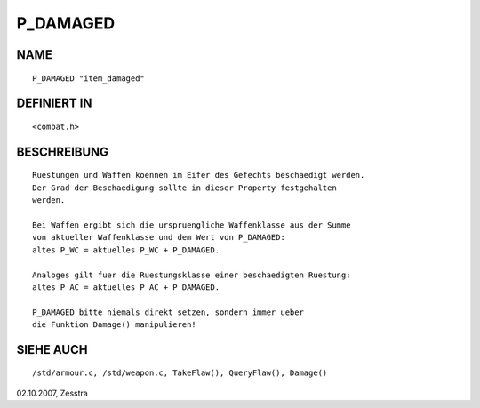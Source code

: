 P_DAMAGED
=========

NAME
----
::

     P_DAMAGED "item_damaged"

DEFINIERT IN
------------
::

     <combat.h>

BESCHREIBUNG
------------
::

     Ruestungen und Waffen koennen im Eifer des Gefechts beschaedigt werden.
     Der Grad der Beschaedigung sollte in dieser Property festgehalten
     werden.

     Bei Waffen ergibt sich die urspruengliche Waffenklasse aus der Summe
     von aktueller Waffenklasse und dem Wert von P_DAMAGED:
     altes P_WC = aktuelles P_WC + P_DAMAGED.

     Analoges gilt fuer die Ruestungsklasse einer beschaedigten Ruestung:
     altes P_AC = aktuelles P_AC + P_DAMAGED.

     P_DAMAGED bitte niemals direkt setzen, sondern immer ueber
     die Funktion Damage() manipulieren!

SIEHE AUCH
----------
::

     /std/armour.c, /std/weapon.c, TakeFlaw(), QueryFlaw(), Damage()


02.10.2007, Zesstra

